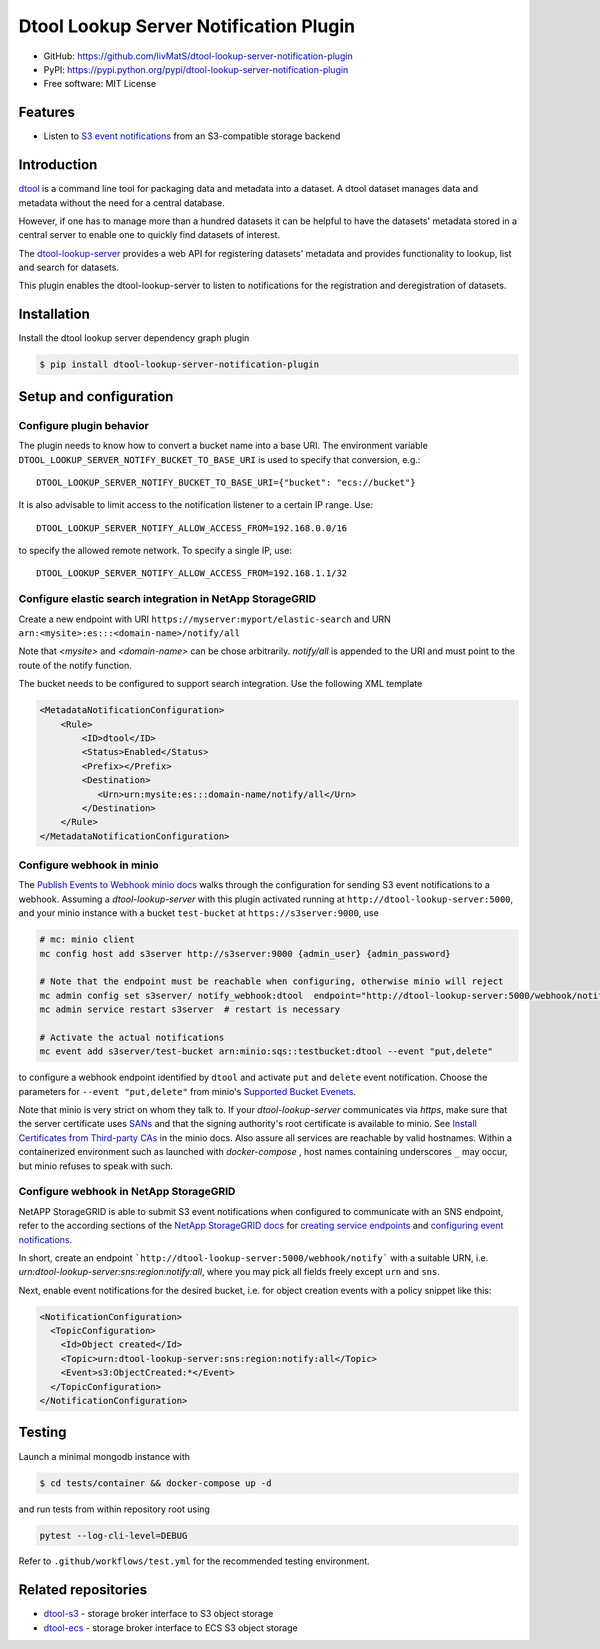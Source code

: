 Dtool Lookup Server Notification Plugin
=======================================

.. image:: https://img.shields.io/github/actions/workflow/status/livMatS/dtool-lookup-server-notification-plugin/test.yml?branch=main
    :target: https://github.com/livMatS/dtool-lookup-server-notification-plugin/actions/workflows/test.yml
    :alt: GitHub Workflow Status
.. image:: https://img.shields.io/pypi/v/dtool-lookup-server-notification-plugin
    :alt: PyPI
    :target: https://pypi.org/project/dtool-lookup-server-notification-plugin/
.. image:: https://img.shields.io/github/v/tag/livMatS/dtool-lookup-server-notification-plugin
    :alt: GitHub tag (latest by date)
    :target: https://github.com/livMatS/dtool-lookup-server-notification-plugin/tags

- GitHub: https://github.com/livMatS/dtool-lookup-server-notification-plugin
- PyPI: https://pypi.python.org/pypi/dtool-lookup-server-notification-plugin
- Free software: MIT License


Features
--------

- Listen to `S3 event notifications <https://docs.aws.amazon.com/AmazonS3/latest/userguide/notification-content-structure.html>`_
  from an S3-compatible storage backend


Introduction
------------

`dtool <https://dtool.readthedocs.io>`_ is a command line tool for packaging
data and metadata into a dataset. A dtool dataset manages data and metadata
without the need for a central database.

However, if one has to manage more than a hundred datasets it can be helpful
to have the datasets' metadata stored in a central server to enable one to
quickly find datasets of interest.

The `dtool-lookup-server <https://github.com/jic-dtool/dtool-lookup-server>`_
provides a web API for registering datasets' metadata
and provides functionality to lookup, list and search for datasets.

This plugin enables the dtool-lookup-server to listen to
notifications for the registration and deregistration of datasets.


Installation
------------

Install the dtool lookup server dependency graph plugin

.. code-block:: bash

    $ pip install dtool-lookup-server-notification-plugin

Setup and configuration
-----------------------

Configure plugin behavior
^^^^^^^^^^^^^^^^^^^^^^^^^

The plugin needs to know how to convert a bucket name into a base URI. The
environment variable ``DTOOL_LOOKUP_SERVER_NOTIFY_BUCKET_TO_BASE_URI`` is used
to specify that conversion, e.g.::

    DTOOL_LOOKUP_SERVER_NOTIFY_BUCKET_TO_BASE_URI={"bucket": "ecs://bucket"}

It is also advisable to limit access to the notification listener to a certain
IP range. Use::

    DTOOL_LOOKUP_SERVER_NOTIFY_ALLOW_ACCESS_FROM=192.168.0.0/16

to specify the allowed remote network. To specify a single IP, use::

    DTOOL_LOOKUP_SERVER_NOTIFY_ALLOW_ACCESS_FROM=192.168.1.1/32

Configure elastic search integration in NetApp StorageGRID
^^^^^^^^^^^^^^^^^^^^^^^^^^^^^^^^^^^^^^^^^^^^^^^^^^^^^^^^^^

Create a new endpoint with URI ``https://myserver:myport/elastic-search``
and URN ``arn:<mysite>:es:::<domain-name>/notify/all``

Note that `<mysite>` and `<domain-name>` can be chose arbitrarily.
`notify/all` is appended to the URI and must point to the route of
the notify function.

The bucket needs to be configured to support search integration. Use the
following XML template

.. code-block:: xml

    <MetadataNotificationConfiguration>
        <Rule>
            <ID>dtool</ID>
            <Status>Enabled</Status>
            <Prefix></Prefix>
            <Destination>
               <Urn>urn:mysite:es:::domain-name/notify/all</Urn>
            </Destination>
        </Rule>
    </MetadataNotificationConfiguration>


Configure webhook in minio
^^^^^^^^^^^^^^^^^^^^^^^^^^

The `Publish Events to Webhook minio docs
<https://docs.min.io/minio/baremetal/monitoring/bucket-notifications/publish-events-to-webhook.html>`_
walks through the configuration for sending S3 event notifications to a webhook.
Assuming a *dtool-lookup-server* with this plugin activated running at
``http://dtool-lookup-server:5000``, and your minio instance with a
bucket ``test-bucket`` at ``https://s3server:9000``, use

.. code-block:: bash

    # mc: minio client
    mc config host add s3server http://s3server:9000 {admin_user} {admin_password}

    # Note that the endpoint must be reachable when configuring, otherwise minio will reject
    mc admin config set s3server/ notify_webhook:dtool  endpoint="http://dtool-lookup-server:5000/webhook/notify"
    mc admin service restart s3server  # restart is necessary

    # Activate the actual notifications
    mc event add s3server/test-bucket arn:minio:sqs::testbucket:dtool --event "put,delete"

to configure a webhook endpoint identified by ``dtool`` and activate ``put`` and
``delete`` event notification.
Choose the parameters for ``--event "put,delete"`` from minio's
`Supported Bucket Evenets <https://docs.min.io/minio/baremetal/reference/minio-mc/mc-event-add.html#mc-event-supported-events>`_.

Note that minio is very strict on whom they talk to. If your `dtool-lookup-server`
communicates via `https`, make sure that the server certificate uses `SANs
<https://en.wikipedia.org/wiki/Subject_Alternative_Name>`_ and that the
signing authority's root certificate is available to minio. See
`Install Certificates from Third-party CAs
<https://docs.min.io/docs/how-to-secure-access-to-minio-server-with-tls.html>`_
in the minio docs. Also assure all services are reachable by valid hostnames.
Within a containerized environment such as launched with `docker-compose` ,
host names containing underscores ``_`` may occur, but minio refuses to speak with
such.

Configure webhook in NetApp StorageGRID
^^^^^^^^^^^^^^^^^^^^^^^^^^^^^^^^^^^^^^^

NetAPP StorageGRID is able to submit S3 event notifications when configured to
communicate with an SNS endpoint, refer to the according sections of the 
`NetApp StorageGRID docs <https://docs.netapp.com/sgws-115/index.jsp>`_ for 
`creating service endpoints <https://docs.netapp.com/sgws-115/topic/com.netapp.doc.sg-tenant-admin/GUID-D98D1AB1-A82A-46AC-88C5-FC53353A29AE.html>`_
and
`configuring event notifications <https://docs.netapp.com/sgws-115/topic/com.netapp.doc.sg-tenant-admin/GUID-F2555EFF-C99B-4F83-9009-C8D59F9EA545.html>`_.

In short, create an endpoint ```http://dtool-lookup-server:5000/webhook/notify```
with a suitable URN, i.e. `urn:dtool-lookup-server:sns:region:notify:all`,
where you may pick all fields freely except ``urn`` and ``sns``. 

Next, enable event notifications for the desired bucket, i.e. for object creation events with a policy snippet like this:

.. code-block:: xml

    <NotificationConfiguration>
      <TopicConfiguration>
        <Id>Object created</Id>
        <Topic>urn:dtool-lookup-server:sns:region:notify:all</Topic>
        <Event>s3:ObjectCreated:*</Event>
      </TopicConfiguration>
    </NotificationConfiguration>


Testing
-------

Launch a minimal mongodb instance with

.. code-block:: bash

    $ cd tests/container && docker-compose up -d

and run tests from within repository root using

.. code-block:: bash

    pytest --log-cli-level=DEBUG

Refer to ``.github/workflows/test.yml`` for the recommended testing environment.

Related repositories
--------------------

- `dtool-s3 <https://github.com/jic-dtool/dtool-s3>`_ - storage broker interface to S3 object storage
- `dtool-ecs <https://github.com/jic-dtool/dtool-ecs>`_ - storage broker interface to ECS S3 object storage
